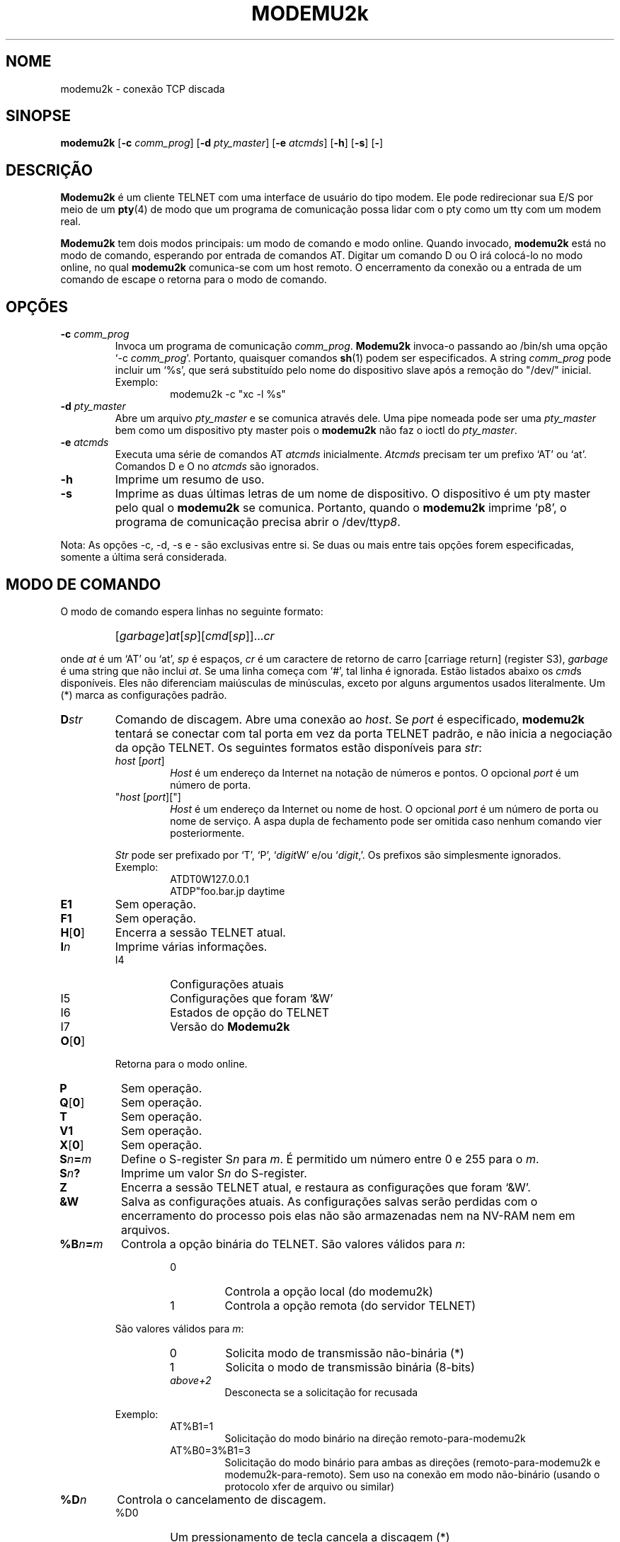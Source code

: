 .\" -*- nroff -*-
.TH MODEMU2k 1 "21º de August de 2019" "Versão 0.0.5"
.\"
.\"
.SH NOME
.\"
modemu2k \- conexão TCP discada
.\"
.\"
.SH SINOPSE
.\"
.B modemu2k
[\fB-c \fIcomm_prog\fR] [\fB-d \fIpty_master\fR] [\fB-e \fIatcmds\fR]
[\fB-h\fR] [\fB-s\fR] [\fB-\fR]
.\"
.\"
.SH DESCRIÇÃO
.\"
.B Modemu2k
é um cliente TELNET com uma interface de usuário do tipo modem.
Ele pode redirecionar sua E/S por meio de um
.BR pty (4)
de modo que um programa de comunicação possa lidar com o pty como um tty com um modem real.
.PP
.B Modemu2k
tem dois modos principais: um modo de comando e modo online.
Quando invocado,
.B modemu2k
está no modo de comando, esperando por entrada de comandos AT.
Digitar um comando D ou O irá colocá-lo no modo online, no qual \" <===
.B modemu2k
comunica-se com um host remoto.
O encerramento da conexão ou a entrada de um comando de escape o retorna para o modo de comando.
.\"
.\"
.SH OPÇÕES
.\" ===== -c =====
.TP
.BI -c " comm_prog"
Invoca um programa de comunicação \fIcomm_prog\fP.
.B Modemu2k
invoca-o passando ao /bin/sh uma opção `-c \fIcomm_prog\fP'.
Portanto, quaisquer comandos
.BR sh (1)
podem ser especificados.
A string \fIcomm_prog\fP pode incluir um `%s',
que será substituído pelo
nome do dispositivo slave após a remoção do "/dev/" inicial.
.RS
Exemplo:
.RS
modemu2k -c "xc -l %s"
.RE
.RE
.\" ===== -d =====
.TP
.BI -d " pty_master"
Abre um arquivo \fIpty_master\fP e se comunica através dele.
Uma pipe nomeada pode ser uma
.I pty_master
bem como um dispositivo pty master pois o
.B modemu2k
não faz o ioctl do \fIpty_master\fP.
.\" ===== -e =====
.TP
.BI -e " atcmds"
Executa uma série de comandos AT \fIatcmds\fP inicialmente.
.I Atcmds
precisam ter um prefixo `AT' ou `at'.
Comandos D e O no \fIatcmds\fP são ignorados.
.\" ===== -h =====
.TP
.B -h
Imprime um resumo de uso.
.\" ===== -s =====
.TP
.B -s
Imprime as duas últimas letras de um nome de dispositivo.
O dispositivo é um pty master pelo qual o
.B modemu2k
se comunica.
Portanto, quando o
.B modemu2k
imprime `p8',
o programa de comunicação precisa abrir o /dev/tty\fIp8\fP.
.\" ==========
.PP
Nota: As opções -c, -d, -s e - são exclusivas entre si.
Se duas ou mais entre tais opções forem especificadas,
somente a última será considerada.
.\"
.\"
.SH MODO DE COMANDO
.\"
O modo de comando espera linhas no seguinte formato:
.IP ""
[\fIgarbage\fP]\fIat\fP[\fIsp\fP][\fIcmd\fP[\fIsp\fP]]...\fIcr\fP
.PP
onde
.I at
é um `AT' ou `at',
.I sp
é espaços,
.I cr
é um caractere de retorno de carro [carriage return] (register S3),
.I garbage
é uma string que não inclui \fIat\fP.
Se uma linha começa com `#', tal linha é ignorada.
Estão listados abaixo os
.IR cmd s
disponíveis.
Eles não diferenciam maiúsculas de minúsculas, exceto por alguns argumentos usados literalmente.
Um (*) marca as configurações padrão.
.\" ===== D =====
.TP
.BI D str
Comando de discagem.
Abre uma conexão ao \fIhost\fP.
Se \fIport\fP é especificado,
.B modemu2k
tentará se conectar com tal porta em vez da porta TELNET padrão,
e
não inicia a negociação da opção TELNET.
Os seguintes formatos estão disponíveis para \fIstr\fP:
.RS
.TP
\fIhost\fP [\fIport\fP]
\fIHost\fP é um endereço da Internet na notação de números e pontos.
O opcional \fIport\fP é um número de porta.
.TP
"\fIhost\fP [\fIport\fP]["]
\fIHost\fP é um endereço da Internet ou nome de host.
O opcional \fIport\fP é um número de porta ou nome de serviço.
A aspa dupla de fechamento pode ser omitida caso nenhum comando vier posteriormente.
.PP
.I Str
pode ser prefixado por `T', `P', `\fIdigit\fPW' e/ou `\fIdigit\fP,'.
Os prefixos são simplesmente ignorados.
.br
Exemplo:
.RS
ATDT0W127.0.0.1
.br
ATDP"foo.bar.jp daytime
.RE
.RE
.\" ===== E =====
.TP
.B E1
Sem operação.
.\" ===== F =====
.TP
.B F1
Sem operação.
.\" ===== H =====
.TP
.BR H [ 0 ]
Encerra a sessão TELNET atual.
.\" ===== I =====
.TP
.BI I n
Imprime várias informações.
.RS
.IP I4
Configurações atuais
.IP I5
Configurações que foram `&W'
.IP I6
Estados de opção do TELNET
.IP I7
Versão do
.B Modemu2k
.RE
.\" ===== O =====
.TP
.BR O [ 0 ]
Retorna para o modo online.
.\" ===== P =====
.TP
.B P
Sem operação.
.\" ===== Q =====
.TP
.BR Q [ 0 ]
Sem operação.
.TP
.B T
Sem operação.
.\" ===== V =====
.TP
.B V1
Sem operação.
.\" ===== X =====
.TP
.BR X [ 0 ]
Sem operação.
.\" ===== Sn=m =====
.TP
.BI S n = m
Define o S-register S\fIn\fP para \fIm\fP.
É permitido um número entre 0 e 255 para o \fIm\fP.
.\" ===== Sn? =====
.TP
.BI S n ?
Imprime um valor S\fIn\fP do S-register.
.\" ===== Z =====
.TP
.B Z
Encerra a sessão TELNET atual, e restaura as configurações que foram `&W'.
.\" ===== &W =====
.TP
.B &W
Salva as configurações atuais.
As configurações salvas serão perdidas com o encerramento do processo
pois elas não são armazenadas nem na NV-RAM nem em arquivos.
.\" ===== %B =====
.TP
.BI %B n = m
Controla a opção binária do TELNET.
São valores válidos para \fIn\fP:
.RS
.RS
.IP 0
Controla a opção local (do modemu2k)
.IP 1
Controla a opção remota (do servidor TELNET)
.RE
.PP
São valores válidos para \fIm\fP:
.RS
.IP 0
Solicita modo de transmissão não-binária (*)
.IP 1
Solicita o modo de transmissão binária (8-bits)
.TP
.I above+2
Desconecta se a solicitação for recusada
.RE
.PP
Exemplo:
.RS
.IP AT%B1=1
Solicitação do modo binário na direção remoto-para-modemu2k
.IP AT%B0=3%B1=3
Solicitação do modo binário
para ambas as direções (remoto-para-modemu2k e modemu2k-para-remoto).
Sem uso na conexão em modo não-binário (usando o protocolo xfer de arquivo ou similar)
.RE
.RE
.\" ===== %D =====
.TP
.BI %D n
Controla o cancelamento de discagem.
.RS
.IP %D0
Um pressionamento de tecla cancela a discagem (*)
.IP %D1
Pressionamentos de tecla não cancelam a discagem
.RE
.\" ===== %L =====
.TP
.BI %L n
Controla o modo de linha.
.RS
.IP %L0
Solicita o modo de um caractere por vez (*)
.IP %L1
Solicita o modo de uma linha por vez (modo de linha antigo).
Os caracteres de entrada são armazenados em buffer e não são enviados até que um caractere CR seja inserido.
.RE
.\" ===== %Q =====
.TP
.B %Q
Sai do
.BR modemu2k .
.\" ===== %R =====
.TP
.BI %R n
Controla o modo bruto.
.RS
.IP %R0
Modo normal (*)
.IP %R1
Modo bruto.
.B Modemu2k
transmite todos os octetos como recebidos.
Aplicado para ambas as direções (remoto-para-modemu2k e modemu2k-para-remoto).
Substitui as configurações %B e %L.
.RE
.\" ===== %T =====
.TP
.BI %T str
Controla a opção do tipo de terminal TELNET.
.RS
.IP %T0
Rejeita a opção do tipo de terminal
.IP %T1
O mesmo que %T="$\fBTERM\fP"
(o valor \fBTERM\fP do ambiente é utilizado) (*)
.IP %T="\fIterm\fP["]
Envia \fIterm\fP como o tipo do terminal se o remoto solicitar.
A aspa dupla de fechamento pode ser omitida caso nenhum comando vier posteriormente.
.RE
.\" ===== %V =====
.TP
.BI %V n
Controla o nível de detalhamento da saída (verbose).
%V0 (*) é o mais silencioso, e adicionar os seguintes valores para \fIn\fP permite que o
.B modemu2k
imprima mais informação para o stderr.
.RS
.IP +1
Imprime informações diversas para compensar a indicação ATX0 menos descritiva
.IP +2
Imprime a negociação da opção TELNET
.RE
.\"
.\"
.SH MODO ONLINE
.\"
.B Modemu2k
reconhece apenas o seguinte comando quando está no modo online.
.\" ===== +++ =====
.TP
.IB "wait " +++ " wait"
Retorna para o modo de comando.
O `+++' deve ser inserido dentro do tempo de guarda.
.I Wait
é um período de tempo maior que o tempo de guarda
sem pressionar nenhuma tecla.
Consulte também as descrições do register S2 e S12.
.\"
.\"
.SH S REGISTERS
.\"
Apenas registers significativos são listados aqui.
Os valores padrão estão entre parênteses.
.TP
.B S2
Código do caractere de escape. (43 = `+')
.TP
.B S3
Código do caractere de retorno de carro [carriage return].
(13)
.TP
.B S4
Código do caractere de quebra de linha [line feed].
(10)
.TP
.B S5
Código do caractere de retrocesso [backspace].
(8)
.TP
.B S7
Tempo limite de tentativa de conexão em segundos.
(20)
.TP
.B S12
Tempo de guarda da sequência de escape em quinquagésimos de um segundo.
(50)
.\"
.\"
.SH VARIÁVEIS DE AMBIENTE
.\"
.TP
.B MODEMU2k
Inicialmente avaliada como comandos AT
(antes que o argumento da opção -e seja avaliado).
Obrigatório possuir um prefixo `AT' ou `at'.
.TP
.B TERM
Consulte a descrição do comando %T1.
.\"
.\"
.SH AUTOR
Andy Alt (andy400-dev@yahoo.com)
.\"
.\"
.SH CONSULTE TAMBÉM
telnet(1),
.I O manual do seu modem favorito
.\"
.\"
.SH BUGS
.\"
Não há capacidade de restrição de discagem ou de lista negra.
Dessa forma, o uso do
.B modemu2k
talvez seja contrário a lei em alguns países. B)

